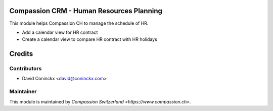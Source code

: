 .. image:: https://img.shields.io/badge/licence-AGPL--3-blue.svg
    :alt: License: AGPL-3

Compassion CRM - Human Resources Planning
=========================================

This module helps Compassion CH to manage the schedule of HR.

* Add a calendar view for HR contract
* Create a calendar view to compare HR contract with HR holidays

Credits
=======

Contributors
------------

* David Coninckx <david@coninckx.com>

Maintainer
----------

This module is maintained by `Compassion Switzerland <https://www.compassion.ch>`.